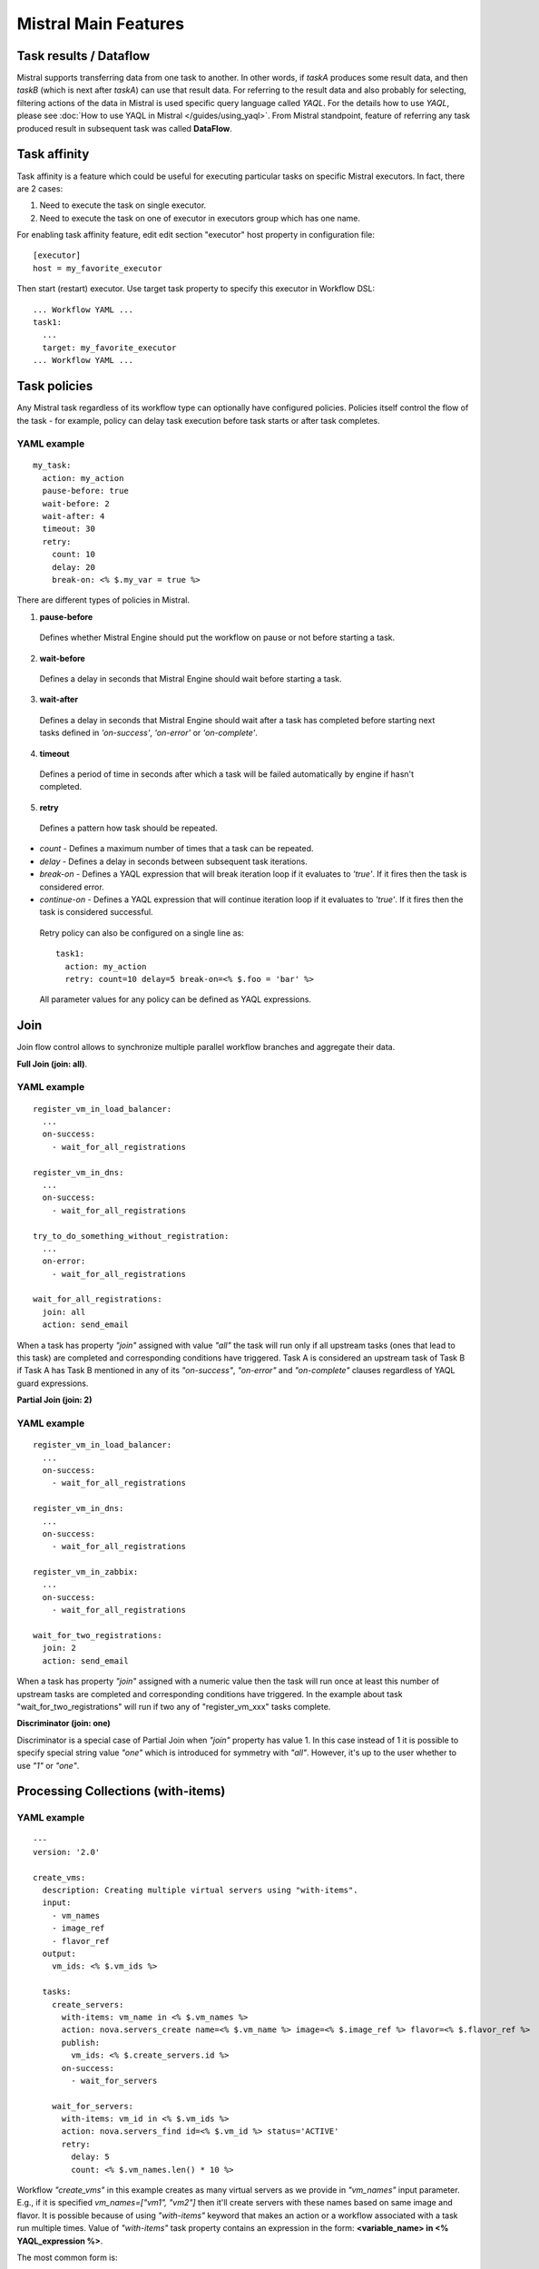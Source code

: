 Mistral Main Features
=====================


Task results / Dataflow
-----------------------

Mistral supports transferring data from one task to another. In other words, if *taskA* produces
some result data, and then *taskB* (which is next after *taskA*) can use that result data. For referring
to the result data and also probably for selecting, filtering actions of the data in Mistral is used specific
query language called *YAQL*. For the details how to use *YAQL*, please see :doc:`How to use YAQL in Mistral </guides/using_yaql>`.
From Mistral standpoint, feature of referring any task produced result in subsequent task was called **DataFlow**.


Task affinity
-------------

Task affinity is a feature which could be useful for executing particular
tasks on specific Mistral executors. In fact, there are 2 cases:

1. Need to execute the task on single executor.
2. Need to execute the task on one of executor in executors group which has one name.

For enabling task affinity feature, edit edit section "executor" host property
in configuration file::

    [executor]
    host = my_favorite_executor

Then start (restart) executor. Use target task property to specify
this executor in Workflow DSL::

    ... Workflow YAML ...
    task1:
      ...
      target: my_favorite_executor
    ... Workflow YAML ...

Task policies
-------------

Any Mistral task regardless of its workflow type can optionally have configured policies.
Policies itself control the flow of the task - for example, policy can delay task execution before task starts
or after task completes.

YAML example
^^^^^^^^^^^^
::

    my_task:
      action: my_action
      pause-before: true
      wait-before: 2
      wait-after: 4
      timeout: 30
      retry:
        count: 10
        delay: 20
        break-on: <% $.my_var = true %>

There are different types of policies in Mistral.

1. **pause-before**

 Defines whether Mistral Engine should put the workflow on pause or not before starting a task.

2. **wait-before**

 Defines a delay in seconds that Mistral Engine should wait before starting a task.

3. **wait-after**

 Defines a delay in seconds that Mistral Engine should wait after a task has completed before starting next tasks defined in *'on-success'*, *'on-error'* or *'on-complete'*.

4. **timeout**

 Defines a period of time in seconds after which a task will be failed automatically by engine if hasn't completed.

5. **retry**

 Defines a pattern how task should be repeated.

* *count* - Defines a maximum number of times that a task can be repeated.
* *delay* - Defines a delay in seconds between subsequent task iterations.
* *break-on* - Defines a YAQL expression that will break iteration loop if it evaluates to *'true'*. If it fires then the task is considered error.
* *continue-on* - Defines a YAQL expression that will continue iteration loop if it evaluates to *'true'*. If it fires then the task is considered successful.

 Retry policy can also be configured on a single line as::

    task1:
      action: my_action
      retry: count=10 delay=5 break-on=<% $.foo = 'bar' %>

 All parameter values for any policy can be defined as YAQL expressions.

Join
----

Join flow control allows to synchronize multiple parallel workflow branches and aggregate their data.

**Full Join (join: all)**.

YAML example
^^^^^^^^^^^^
::

    register_vm_in_load_balancer:
      ...
      on-success:
        - wait_for_all_registrations

    register_vm_in_dns:
      ...
      on-success:
        - wait_for_all_registrations

    try_to_do_something_without_registration:
      ...
      on-error:
        - wait_for_all_registrations

    wait_for_all_registrations:
      join: all
      action: send_email

When a task has property *"join"* assigned with value *"all"* the task will run only
if all upstream tasks (ones that lead to this task) are completed and corresponding
conditions have triggered. Task A is considered an upstream task of Task B if Task A
has Task B mentioned in any of its *"on-success"*, *"on-error"* and *"on-complete"* clauses
regardless of YAQL guard expressions.

**Partial Join (join: 2)**

YAML example
^^^^^^^^^^^^
::

    register_vm_in_load_balancer:
      ...
      on-success:
        - wait_for_all_registrations

    register_vm_in_dns:
      ...
      on-success:
        - wait_for_all_registrations

    register_vm_in_zabbix:
      ...
      on-success:
        - wait_for_all_registrations

    wait_for_two_registrations:
      join: 2
      action: send_email

When a task has property *"join"* assigned with a numeric value then the task
will run once at least this number of upstream tasks are completed and
corresponding conditions have triggered. In the example about task
"wait_for_two_registrations" will run if two any of "register_vm_xxx" tasks complete.

**Discriminator (join: one)**

Discriminator is a special case of Partial Join when *"join"* property has value 1.
In this case instead of 1 it is possible to specify special string value *"one"*
which is introduced for symmetry with *"all"*. However, it's up to the user whether to use *"1"* or *"one"*.


Processing Collections (with-items)
-----------------------------------

YAML example
^^^^^^^^^^^^
::

    ---
    version: '2.0'

    create_vms:
      description: Creating multiple virtual servers using "with-items".
      input:
        - vm_names
        - image_ref
        - flavor_ref
      output:
        vm_ids: <% $.vm_ids %>

      tasks:
        create_servers:
          with-items: vm_name in <% $.vm_names %>
          action: nova.servers_create name=<% $.vm_name %> image=<% $.image_ref %> flavor=<% $.flavor_ref %>
          publish:
            vm_ids: <% $.create_servers.id %>
          on-success:
            - wait_for_servers

        wait_for_servers:
          with-items: vm_id in <% $.vm_ids %>
          action: nova.servers_find id=<% $.vm_id %> status='ACTIVE'
          retry:
            delay: 5
            count: <% $.vm_names.len() * 10 %>

Workflow *"create_vms"* in this example creates as many virtual servers as we
provide in *"vm_names"* input parameter. E.g., if it is specified *vm_names=["vm1", "vm2"]*
then it'll create servers with these names based on same image and flavor.
It is possible because of using *"with-items"* keyword that makes an action
or a workflow associated with a task run multiple times. Value of *"with-items"*
task property contains an expression in the form: **<variable_name> in <% YAQL_expression %>**.

The most common form is::

    with-items:
      - var1 in <% YAQL_expression_1 %>
      - var2 in <% YAQL_expression_2 %>
      ...
      - varN in <% YAQL_expression_N %>

where collections expressed as YAQL_expression_1, YAQL_expression_2,
YAQL_expression_N must have equal sizes. When a task gets started Mistral
will iterate over all collections in parallel, i.e. number of iterations will
be equal to length of any collections.

Note that in case of using *"with-items"* task result accessible in workflow
context as <% $.task_name %> will be a list containing results of corresponding
action/workflow calls. If at least one action/workflow call has failed then
the whole task will get into *ERROR* state. It's also possible to apply retry
policy for tasks with *"with-items"* property. In this case retry policy will
be relaunching all action/workflow calls according to *"with-items"*
configuration. Other policies can also be used the same way as with regular non *"with-items"* tasks.

Execution expiration policy
---------------------------

For Mistral used in production, it is often hardly to control the number of workflow executions. The number of
workflow executions is significantly growing for the long time of Mistral running. The purpose of this feature to
delete old workflow executions which has been already completed. The criteria is the time when a workflow execution was
updated last time.

**By default this feature is disabled.**

In order to configure this feature, please open and edit configuration file and specify time in minutes::

    [execution_expiration_policy]
    older_than = 10080  # Workflow executions older than 1 week will be deleted automatically.

